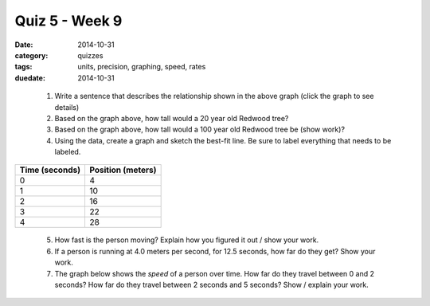Quiz 5 - Week 9 
###############

:date: 2014-10-31 
:category: quizzes
:tags: units, precision, graphing, speed, rates
:duedate: 2014-10-31


.. raw:: html

     <a title="Click to View details with the Desmos Graphing Calculator" href="https://www.desmos.com/calculator/beemlmygie">  <img src="https://s3.amazonaws.com/calc_thumbs/production/beemlmygie.png" width="25%" style="border:1px solid #ccc; border-radius:5px"/></a>

..



 1. Write a sentence that describes the relationship shown in the above graph (click the graph to see details)

 2. Based on the graph above, how tall would a 20 year old Redwood tree?

 3. Based on the graph above, how tall would a 100 year old Redwood tree be (show work)?

 4. Using the data, create a graph and sketch the best-fit line. Be sure to label everything that needs to be labeled.



============== =================
Time (seconds) Position (meters)
============== =================
0              4
1              10
2              16
3              22
4              28
============== =================


 5. How fast is the person moving? Explain how you figured it out / show your work.


 6. If a person is running at 4.0 meters per second, for 12.5 seconds, how far do they get? Show your work.


 7. The graph below shows the *speed* of a person over time. How far do they travel between 0 and 2 seconds? How far do they travel between 2 seconds and 5 seconds? Show / explain your work.


.. raw:: html

     <a title="Click to View details with the Desmos Graphing Calculator" href="https://www.desmos.com/calculator/3qauyalzca">  <img src="https://s3.amazonaws.com/calc_thumbs/production/3qauyalzca.png" width="25%" style="border:1px solid #ccc; border-radius:5px"  /></a>
 
